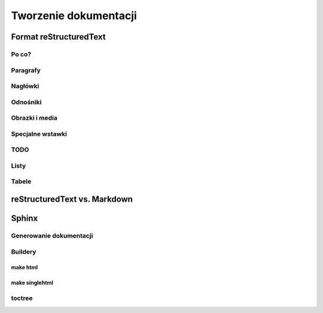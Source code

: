 **********************
Tworzenie dokumentacji
**********************

Format reStructuredText
=======================

Po co?
------

Paragrafy
---------

Nagłówki
--------

Odnośniki
---------

Obrazki i media
---------------

Specjalne wstawki
-----------------

TODO
----

Listy
-----

Tabele
------

reStructuredText vs. Markdown
=============================

Sphinx
======

Generowanie dokumentacji
------------------------

Buildery
--------

make html
~~~~~~~~~

make singlehtml
~~~~~~~~~~~~~~~

toctree
-------
